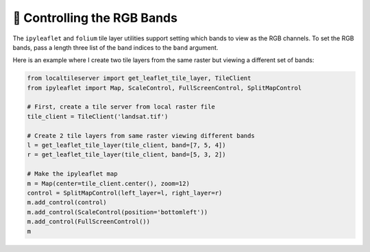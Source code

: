 🧮 Controlling the RGB Bands
----------------------------

The ``ipyleaflet`` and ``folium`` tile layer utilities support setting which bands
to view as the RGB channels. To set the RGB bands, pass a length three list
of the band indices to the ``band`` argument.

Here is an example where I create two tile layers from the same raster but
viewing a different set of bands:

.. code:: python

  from localtileserver import get_leaflet_tile_layer, TileClient
  from ipyleaflet import Map, ScaleControl, FullScreenControl, SplitMapControl

  # First, create a tile server from local raster file
  tile_client = TileClient('landsat.tif')

  # Create 2 tile layers from same raster viewing different bands
  l = get_leaflet_tile_layer(tile_client, band=[7, 5, 4])
  r = get_leaflet_tile_layer(tile_client, band=[5, 3, 2])

  # Make the ipyleaflet map
  m = Map(center=tile_client.center(), zoom=12)
  control = SplitMapControl(left_layer=l, right_layer=r)
  m.add_control(control)
  m.add_control(ScaleControl(position='bottomleft'))
  m.add_control(FullScreenControl())
  m


.. image:: https://raw.githubusercontent.com/banesullivan/localtileserver/main/imgs/ipyleaflet-multi-bands.png

